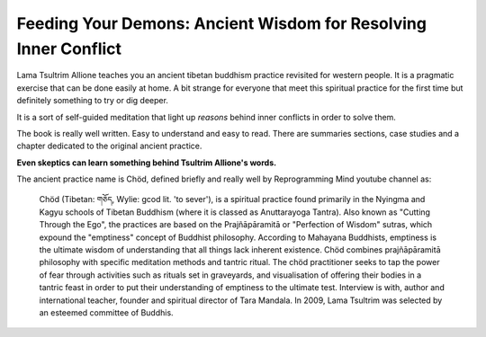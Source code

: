 ****************************************************************
Feeding Your Demons: Ancient Wisdom for Resolving Inner Conflict
****************************************************************

.. image:: https://images.gr-assets.com/books/1344270868l/2232663.jpg

Lama Tsultrim Allione teaches you an ancient tibetan buddhism practice revisited
for western people. It is a pragmatic exercise that can be done easily at home.
A bit strange for everyone that meet this spiritual practice for the first time
but definitely something to try or dig deeper.

It is a sort of self-guided meditation that light up *reasons* behind
inner conflicts in order to solve them.

The book is really well written. Easy to understand and easy to read. There are
summaries sections, case studies and a chapter dedicated to the original ancient
practice.

**Even skeptics can learn something behind Tsultrim Allione's words.**

The ancient practice name is Chöd, defined briefly and really well by
Reprogramming Mind youtube channel as:


  Chöd (Tibetan: གཅོད, Wylie: gcod lit. 'to sever'), is a spiritual practice
  found primarily in the Nyingma and Kagyu schools of Tibetan Buddhism (where it
  is classed as Anuttarayoga Tantra). Also known as "Cutting Through the Ego",
  the practices are based on the Prajñāpāramitā or "Perfection of Wisdom"
  sutras, which expound the "emptiness" concept of Buddhist philosophy.
  According to Mahayana Buddhists, emptiness is the ultimate wisdom of
  understanding that all things lack inherent existence. Chöd combines
  prajñāpāramitā philosophy with specific meditation methods and tantric ritual.
  The chöd practitioner seeks to tap the power of fear through activities such
  as rituals set in graveyards, and visualisation of offering their bodies in a
  tantric feast in order to put their understanding of emptiness to the ultimate
  test. Interview is with, author and international teacher, founder and
  spiritual director of Tara Mandala. In 2009, Lama Tsultrim was selected by an
  esteemed committee of Buddhis.
